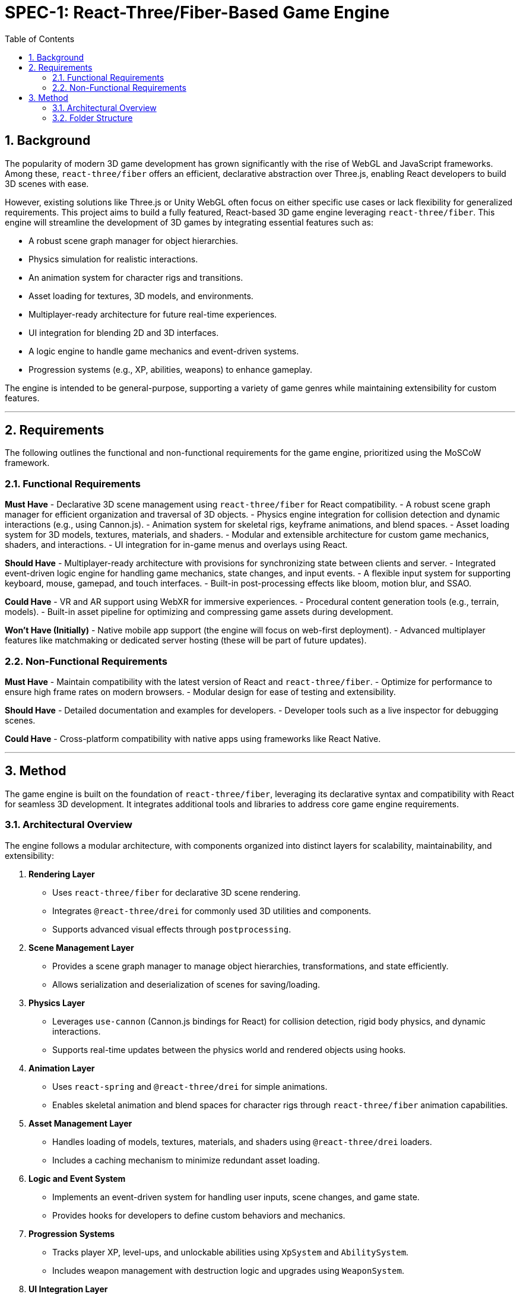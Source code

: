 = SPEC-1: React-Three/Fiber-Based Game Engine
:sectnums:
:toc:


== Background

The popularity of modern 3D game development has grown significantly with the rise of WebGL and JavaScript frameworks. Among these, `react-three/fiber` offers an efficient, declarative abstraction over Three.js, enabling React developers to build 3D scenes with ease.

However, existing solutions like Three.js or Unity WebGL often focus on either specific use cases or lack flexibility for generalized requirements. This project aims to build a fully featured, React-based 3D game engine leveraging `react-three/fiber`. This engine will streamline the development of 3D games by integrating essential features such as:

- A robust scene graph manager for object hierarchies.
- Physics simulation for realistic interactions.
- An animation system for character rigs and transitions.
- Asset loading for textures, 3D models, and environments.
- Multiplayer-ready architecture for future real-time experiences.
- UI integration for blending 2D and 3D interfaces.
- A logic engine to handle game mechanics and event-driven systems.
- Progression systems (e.g., XP, abilities, weapons) to enhance gameplay.

The engine is intended to be general-purpose, supporting a variety of game genres while maintaining extensibility for custom features.

---

== Requirements

The following outlines the functional and non-functional requirements for the game engine, prioritized using the MoSCoW framework.

=== Functional Requirements

*Must Have*
- Declarative 3D scene management using `react-three/fiber` for React compatibility.
- A robust scene graph manager for efficient organization and traversal of 3D objects.
- Physics engine integration for collision detection and dynamic interactions (e.g., using Cannon.js).
- Animation system for skeletal rigs, keyframe animations, and blend spaces.
- Asset loading system for 3D models, textures, materials, and shaders.
- Modular and extensible architecture for custom game mechanics, shaders, and interactions.
- UI integration for in-game menus and overlays using React.

*Should Have*
- Multiplayer-ready architecture with provisions for synchronizing state between clients and server.
- Integrated event-driven logic engine for handling game mechanics, state changes, and input events.
- A flexible input system for supporting keyboard, mouse, gamepad, and touch interfaces.
- Built-in post-processing effects like bloom, motion blur, and SSAO.

*Could Have*
- VR and AR support using WebXR for immersive experiences.
- Procedural content generation tools (e.g., terrain, models).
- Built-in asset pipeline for optimizing and compressing game assets during development.

*Won’t Have (Initially)*
- Native mobile app support (the engine will focus on web-first deployment).
- Advanced multiplayer features like matchmaking or dedicated server hosting (these will be part of future updates).

=== Non-Functional Requirements

*Must Have*
- Maintain compatibility with the latest version of React and `react-three/fiber`.
- Optimize for performance to ensure high frame rates on modern browsers.
- Modular design for ease of testing and extensibility.

*Should Have*
- Detailed documentation and examples for developers.
- Developer tools such as a live inspector for debugging scenes.

*Could Have*
- Cross-platform compatibility with native apps using frameworks like React Native.

---

== Method

The game engine is built on the foundation of `react-three/fiber`, leveraging its declarative syntax and compatibility with React for seamless 3D development. It integrates additional tools and libraries to address core game engine requirements.

=== Architectural Overview

The engine follows a modular architecture, with components organized into distinct layers for scalability, maintainability, and extensibility:

1. **Rendering Layer**
   - Uses `react-three/fiber` for declarative 3D scene rendering.
   - Integrates `@react-three/drei` for commonly used 3D utilities and components.
   - Supports advanced visual effects through `postprocessing`.

2. **Scene Management Layer**
   - Provides a scene graph manager to manage object hierarchies, transformations, and state efficiently.
   - Allows serialization and deserialization of scenes for saving/loading.

3. **Physics Layer**
   - Leverages `use-cannon` (Cannon.js bindings for React) for collision detection, rigid body physics, and dynamic interactions.
   - Supports real-time updates between the physics world and rendered objects using hooks.

4. **Animation Layer**
   - Uses `react-spring` and `@react-three/drei` for simple animations.
   - Enables skeletal animation and blend spaces for character rigs through `react-three/fiber` animation capabilities.

5. **Asset Management Layer**
   - Handles loading of models, textures, materials, and shaders using `@react-three/drei` loaders.
   - Includes a caching mechanism to minimize redundant asset loading.

6. **Logic and Event System**
   - Implements an event-driven system for handling user inputs, scene changes, and game state.
   - Provides hooks for developers to define custom behaviors and mechanics.

7. **Progression Systems**
   - Tracks player XP, level-ups, and unlockable abilities using `XpSystem` and `AbilitySystem`.
   - Includes weapon management with destruction logic and upgrades using `WeaponSystem`.

8. **UI Integration Layer**
   - Enables 2D UI overlays using traditional React components.
   - Supports in-world 3D UI elements with `react-three-fiber`.

---

=== Folder Structure

```plaintext
src/
├── components/                      # Reusable 3D and UI components
│   ├── GameObject.tsx               # Base component for 3D objects in the scene.
│   ├── Light.tsx                    # Configurable lighting component.
│   ├── Camera.tsx                   # Custom camera component with transitions.
│   ├── Effects.tsx                  # Post-processing effects (e.g., bloom, DOF).
│   ├── Weapon.tsx                   # Weapon mesh and behavior visualization.
│   └── UI/                          # In-world and overlay UI components
│       ├── Overlay.tsx              # DOM-based overlays (e.g., menus, HUD).
│       ├── Tooltip.tsx              # In-world tooltips for objects.
│       ├── CooldownBar.tsx          # UI element for showing ability cooldowns.
│       └── Button.tsx               # Interactive 3D buttons.
├── scenes/                          # Scene definitions and levels
│   ├── BaseScene.tsx                # Core scene with default lighting and setup.
│   ├── Level1.tsx                   # Example game level (extends BaseScene).
│   └── Level2.tsx                   # Another game level with unique setup.
├── systems/                         # Core systems for game logic and mechanics
│   ├── AnimationSystem.ts           # Handles skeletal animations and transitions.
│   ├── AssetLoader.ts               # Utilities for loading and caching assets.
│   ├── InputSystem.ts               # Keyboard, mouse, and gamepad input handling.
│   ├── LogicEngine.ts               # Central game logic and mechanics engine.
│   ├── PhysicsSystem.ts             # Physics simulation using @react-three/cannon.
│   ├── SceneGraph.ts                # Scene graph manager for object hierarchy.
│   ├── StateManager.ts              # General game-wide state management.
│   ├── WeaponSystem.ts              # Handles weapon mechanics, collision, and destruction.
│   ├── AbilitySystem.ts             # Tracks and manages player/enemy abilities and cooldowns.
│   ├── PostProcessingSystem.ts      # Configures and manages visual post-processing.
│   └── XpSystem.ts                  # Tracks and manages experience points and leveling.
├── hooks/                           # Custom hooks for reusable logic
│   ├── useSceneStore.ts             # Hook for accessing scene-related state.
│   ├── usePhysics.ts                # Hook for interacting with the physics engine.
│   ├── useAnimations.ts             # Hook for managing animations.
│   ├── useInput.ts                  # Hook for mapping user inputs to game actions.
│   ├── useLogicEngine.ts            # Hook for interacting with central game logic.
│   ├── useWeapon.ts                 # Hook for managing weapon functionality.
│   ├── useAbility.ts                # Hook for triggering abilities and managing cooldowns.
│   └── useXpSystem.ts               # Hook for interacting with XP System.
├── stores/                          # Zustand stores for managing state
│   ├── sceneGraphStore.ts           # State for tracking scene graph objects.
│   ├── assetStore.ts                # Cache for loaded assets (models, textures).
│   ├── weaponStore.ts               # State for managing weapons and their properties.
│   ├── abilityStore.ts              # State for managing ability cooldowns and usage.
│   ├── playerStore.ts               # Player-specific state (health, position, inventory).
│   ├── enemyStore.ts                # Tracks enemy states (health, AI state).
│   ├── gameStateStore.ts            # Centralized state for the overall game.
│   └── xpStore.ts                   # Tracks XP, levels, and progression rewards.
├── assets/                          # Game assets
│   ├── models/                      # 3D models (e.g., glTF, OBJ).
│   ├── textures/                    # Textures and materials for objects.
│   ├── shaders/                     # Custom GLSL shaders.
│   └── sounds/                      # Audio files for effects and background music.
├── config/                          # Configuration files and constants
│   ├── constants.ts                 # Game-wide constants (e.g., gravity, speeds).
│   ├── postprocessing.ts            # Configurations for visual effects (e.g., bloom).
│   └── physicsConfig.ts             # Physics engine configurations (e.g., gravity).
├── utilities/                       # General utility functions
│   ├── collisionUtils.ts            # Helper functions for detecting and resolving collisions.
│   ├── mathUtils.ts                 # Math utilities (e.g., vector calculations).
│   ├── eventDispatcher.ts           # Global event handling system for cross-module communication.
│   └── debugUtils.ts                # Tools for debugging game state and performance.
├── App.tsx                          # Entry point for the application.
└── index.tsx                        # Renders the React app into the DOM.
